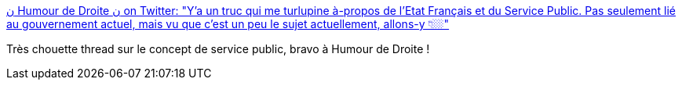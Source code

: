 :jbake-type: post
:jbake-status: published
:jbake-title: ن Humour de Droite ن on Twitter: "Y’a un truc qui me turlupine à-propos de l’Etat Français et du Service Public. Pas seulement lié au gouvernement actuel, mais vu que c’est un peu le sujet actuellement, allons-y 👇🏼"
:jbake-tags: france,politique,_mois_mars,_année_2018
:jbake-date: 2018-03-17
:jbake-depth: ../
:jbake-uri: shaarli/1521281736000.adoc
:jbake-source: https://nicolas-delsaux.hd.free.fr/Shaarli?searchterm=https%3A%2F%2Ftwitter.com%2Fhumourdedroite%2Fstatus%2F974945311604002816&searchtags=france+politique+_mois_mars+_ann%C3%A9e_2018
:jbake-style: shaarli

https://twitter.com/humourdedroite/status/974945311604002816[ن Humour de Droite ن on Twitter: "Y’a un truc qui me turlupine à-propos de l’Etat Français et du Service Public. Pas seulement lié au gouvernement actuel, mais vu que c’est un peu le sujet actuellement, allons-y 👇🏼"]

Très chouette thread sur le concept de service public, bravo à Humour de Droite !
